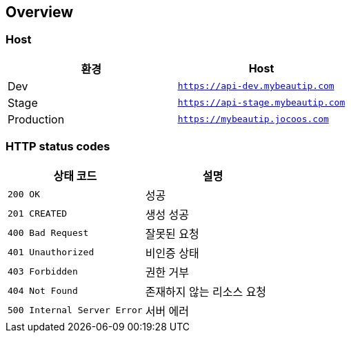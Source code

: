 [[overview]]
== Overview

[[overview-host]]
=== Host

|===
| 환경 | Host

| Dev
| `https://api-dev.mybeautip.com`

| Stage
| `https://api-stage.mybeautip.com`

| Production
| `https://mybeautip.jocoos.com`
|===

[[overview-http-status-codes]]
=== HTTP status codes

|===
| 상태 코드 | 설명

| `200 OK`
| 성공

| `201 CREATED`
| 생성 성공

| `400 Bad Request`
| 잘못된 요청

| `401 Unauthorized`
| 비인증 상태

| `403 Forbidden`
| 권한 거부

| `404 Not Found`
| 존재하지 않는 리소스 요청

| `500 Internal Server Error`
| 서버 에러
|===
